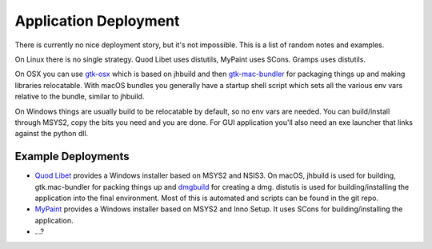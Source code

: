 ======================
Application Deployment
======================

There is currently no nice deployment story, but it's not impossible. This is
a list of random notes and examples.

On Linux there is no single strategy. Quod Libet uses distutils, MyPaint uses
SCons. Gramps uses distutils.

On OSX you can use `gtk-osx <https://git.gnome.org/browse/gtk-osx>`__ which is
based on jhbuild and then `gtk-mac-bundler
<https://git.gnome.org/browse/gtk-mac-bundler>`__ for packaging things up and
making libraries relocatable. With macOS bundles you generally have a startup
shell script which sets all the various env vars relative to the bundle,
similar to jhbuild.

On Windows things are usually build to be relocatable by default, so no env
vars are needed. You can build/install through MSYS2, copy the bits you need
and you are done. For GUI application you'll also need an exe launcher that
links against the python dll.

Example Deployments
-------------------

* `Quod Libet <https://quodlibet.readthedocs.io/>`__ provides a Windows
  installer based on MSYS2 and NSIS3. On macOS, jhbuild is used for building,
  gtk.mac-bundler for packing things up and `dmgbuild
  <https://pypi.python.org/pypi/dmgbuild>`__ for creating a dmg. distutis is
  used for building/installing the application into the final environment.
  Most of this is automated and scripts can be found in the git repo.

* `MyPaint <http://mypaint.org/>`__ provides a Windows installer based on
  MSYS2 and Inno Setup. It uses SCons for building/installing the application.

* ...?
